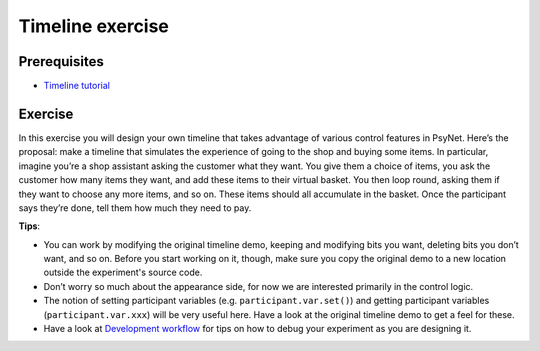 =================
Timeline exercise
=================

Prerequisites
^^^^^^^^^^^^^

- `Timeline tutorial <../../tutorials/timeline.html>`_

Exercise
^^^^^^^^

In this exercise you will design your own timeline that takes advantage of various control features in PsyNet. Here’s
the proposal: make a timeline that simulates the experience of going to the shop and buying some items. In particular,
imagine you’re a shop assistant asking the customer what they want. You give them a choice of items, you ask the
customer how many items they want, and add these items to their virtual basket. You then loop round, asking them if they
want to choose any more items, and so on. These items should all accumulate in the basket. Once the participant says
they’re done, tell them how much they need to pay.

**Tips**:

- You can work by modifying the original timeline demo, keeping and modifying bits you want, deleting bits you don’t
  want, and so on. Before you start working on it, though, make sure you copy the original demo to a new location
  outside the experiment's source code.
- Don’t worry so much about the appearance side, for now we are interested primarily in the control logic.
- The notion of setting participant variables (e.g. ``participant.var.set()``) and getting participant variables
  (``participant.var.xxx``) will be very useful here. Have a look at the original timeline demo to get a feel for these.
- Have a look at `Development workflow <../../development_workflow.html>`_ for tips on how to debug your experiment
  as you are designing it.
